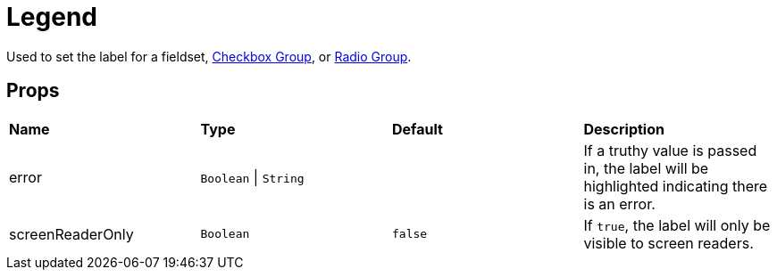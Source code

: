 = Legend

Used to set the label for a fieldset, xref:forms/checkbox-group.adoc[Checkbox Group], or xref:forms/radio-group.adoc[Radio Group].

== Props

[grid="rows"]
|===
| *Name* | *Type* | *Default* | *Description*
| error | `Boolean` \| `String` | | If a truthy value is passed in, the label will be highlighted indicating there is an error.
| screenReaderOnly | `Boolean` | `false` | If `true`, the label will only be visible to screen readers.
|===
